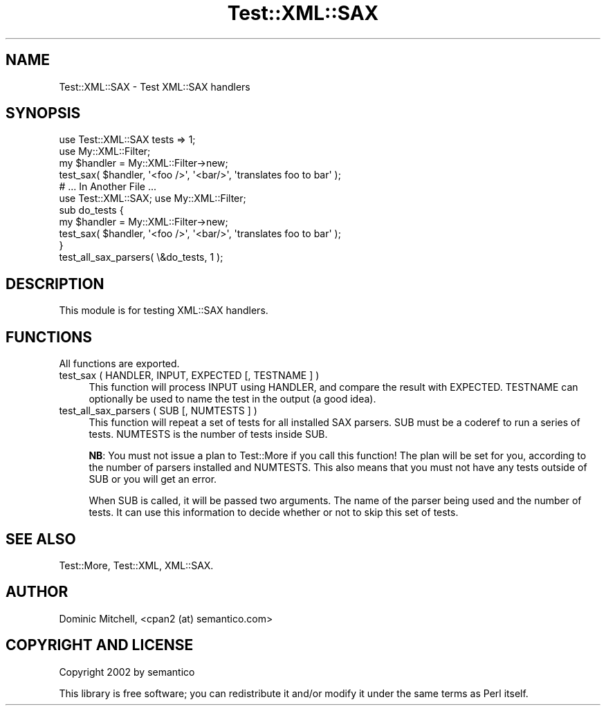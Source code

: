 .\" -*- mode: troff; coding: utf-8 -*-
.\" Automatically generated by Pod::Man 5.01 (Pod::Simple 3.43)
.\"
.\" Standard preamble:
.\" ========================================================================
.de Sp \" Vertical space (when we can't use .PP)
.if t .sp .5v
.if n .sp
..
.de Vb \" Begin verbatim text
.ft CW
.nf
.ne \\$1
..
.de Ve \" End verbatim text
.ft R
.fi
..
.\" \*(C` and \*(C' are quotes in nroff, nothing in troff, for use with C<>.
.ie n \{\
.    ds C` ""
.    ds C' ""
'br\}
.el\{\
.    ds C`
.    ds C'
'br\}
.\"
.\" Escape single quotes in literal strings from groff's Unicode transform.
.ie \n(.g .ds Aq \(aq
.el       .ds Aq '
.\"
.\" If the F register is >0, we'll generate index entries on stderr for
.\" titles (.TH), headers (.SH), subsections (.SS), items (.Ip), and index
.\" entries marked with X<> in POD.  Of course, you'll have to process the
.\" output yourself in some meaningful fashion.
.\"
.\" Avoid warning from groff about undefined register 'F'.
.de IX
..
.nr rF 0
.if \n(.g .if rF .nr rF 1
.if (\n(rF:(\n(.g==0)) \{\
.    if \nF \{\
.        de IX
.        tm Index:\\$1\t\\n%\t"\\$2"
..
.        if !\nF==2 \{\
.            nr % 0
.            nr F 2
.        \}
.    \}
.\}
.rr rF
.\" ========================================================================
.\"
.IX Title "Test::XML::SAX 3"
.TH Test::XML::SAX 3 2024-01-18 "perl v5.38.2" "User Contributed Perl Documentation"
.\" For nroff, turn off justification.  Always turn off hyphenation; it makes
.\" way too many mistakes in technical documents.
.if n .ad l
.nh
.SH NAME
Test::XML::SAX \- Test XML::SAX handlers
.SH SYNOPSIS
.IX Header "SYNOPSIS"
.Vb 2
\&  use Test::XML::SAX tests => 1;
\&  use My::XML::Filter;
\&
\&  my $handler = My::XML::Filter\->new;
\&  test_sax( $handler, \*(Aq<foo />\*(Aq, \*(Aq<bar/>\*(Aq, \*(Aqtranslates foo to bar\*(Aq );
\&
\&  # ... In Another File ...
\&
\&  use Test::XML::SAX; use My::XML::Filter;
\&  
\&  sub do_tests {
\&      my $handler = My::XML::Filter\->new;
\&      test_sax( $handler, \*(Aq<foo />\*(Aq, \*(Aq<bar/>\*(Aq, \*(Aqtranslates foo to bar\*(Aq );
\&  }
\&
\&  test_all_sax_parsers( \e&do_tests, 1 );
.Ve
.SH DESCRIPTION
.IX Header "DESCRIPTION"
This module is for testing XML::SAX handlers.
.SH FUNCTIONS
.IX Header "FUNCTIONS"
All functions are exported.
.IP "test_sax ( HANDLER, INPUT, EXPECTED [, TESTNAME ] )" 4
.IX Item "test_sax ( HANDLER, INPUT, EXPECTED [, TESTNAME ] )"
This function will process INPUT using HANDLER, and compare the result
with EXPECTED.  TESTNAME can optionally be used to name the test in the
output (a good idea).
.IP "test_all_sax_parsers ( SUB [, NUMTESTS ] )" 4
.IX Item "test_all_sax_parsers ( SUB [, NUMTESTS ] )"
This function will repeat a set of tests for all installed SAX parsers.
SUB must be a coderef to run a series of tests.  NUMTESTS is the number
of tests inside SUB.
.Sp
\&\fBNB\fR: You must not issue a plan to Test::More if you call this
function!  The plan will be set for you, according to the number of
parsers installed and NUMTESTS.  This also means that you must not have
any tests outside of SUB or you will get an error.
.Sp
When SUB is called, it will be passed two arguments.  The name of the
parser being used and the number of tests.  It can use this information
to decide whether or not to skip this set of tests.
.SH "SEE ALSO"
.IX Header "SEE ALSO"
Test::More, Test::XML, XML::SAX.
.SH AUTHOR
.IX Header "AUTHOR"
Dominic Mitchell, <cpan2 (at) semantico.com>
.SH "COPYRIGHT AND LICENSE"
.IX Header "COPYRIGHT AND LICENSE"
Copyright 2002 by semantico
.PP
This library is free software; you can redistribute it and/or modify
it under the same terms as Perl itself.
